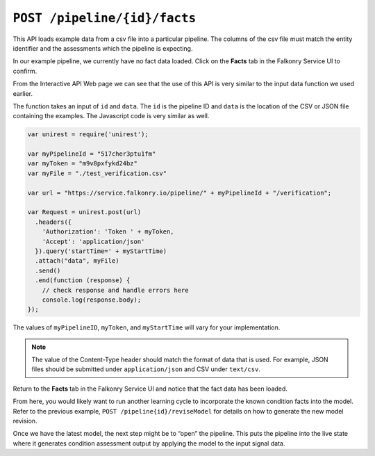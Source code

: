 ``POST /pipeline/{id}/facts``
====================================

This API loads example data from a csv file into a particular pipeline.  The columns of 
the csv file must match the entity identifier and the assessments which the pipeline is 
expecting.

In our example pipeline, we currently have no fact data loaded.  Click on the 
**Facts** tab in the Falkonry Service UI to confirm.

.. image:: ../images/verification.png

From the Interactive API Web page we can see that the use of this API is very similar to 
the input data function we used earlier.

.. image:: ../images/verify-pipeline.png

The function takes an input of ``id`` and ``data``. The ``id`` is the pipeline ID and 
``data`` is the location of the CSV or JSON file containing the examples. The Javascript 
code is very similar as well.

.. code-block:: javascript

    var unirest = require('unirest');

    var myPipelineId = "517cher3ptu1fm"
    var myToken = "m9v8pxfykd24bz"
    var myFile = "./test_verification.csv"

    var url = "https://service.falkonry.io/pipeline/" + myPipelineId + "/verification";

    var Request = unirest.post(url)
      .headers({
        'Authorization': 'Token ' + myToken,
        'Accept': 'application/json'
      }).query('startTime=' + myStartTime)
      .attach("data", myFile) 
      .send()
      .end(function (response) {
        // check response and handle errors here
        console.log(response.body);
    });


The values of ``myPipelineID``, ``myToken``, and ``myStartTime`` will vary for your 
implementation.

.. note::

   The value of the Content-Type header should match the format of data that is used.
   For example, JSON files should be submitted under ``application/json`` and CSV under
   ``text/csv``.

Return to the **Facts** tab in the Falkonry Service UI and notice that the fact 
data has been loaded.

.. image:: ../images/verify-example.png

From here, you would likely want to run another learning cycle to incorporate the known 
condition facts into the model.  Refer to the previous example, ``POST /pipeline{id}/reviseModel``
for details on how to generate the new model revision.

Once we have the latest model, the next step might be to “open” the pipeline.  This puts 
the pipeline into the live state where it generates condition assessment output by 
applying the model to the input signal data.
